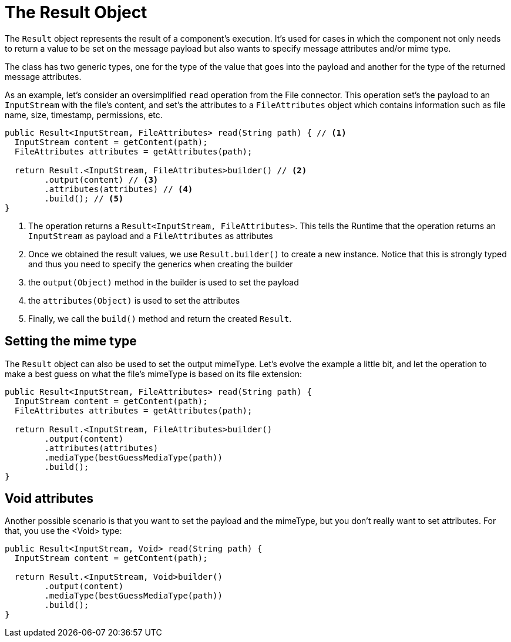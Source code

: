 [[_result]]
= The Result Object

The `Result` object represents the result of a component's execution. It's used  for cases in which the component not only needs to 
return a value to be set on the message payload but also wants to specify message attributes and/or mime type.
 
The class has two generic types, one for the type of the value that goes into the payload and another for the 
type of the returned message attributes.

As an example, let's consider an oversimplified `read` operation from the File connector. This operation set's the payload to an 
 `InputStream` with the file's content, and set's the attributes to a `FileAttributes` object which contains information such as 
 file name, size, timestamp, permissions, etc.

[source, java, linenums]
----
public Result<InputStream, FileAttributes> read(String path) { // <1>
  InputStream content = getContent(path);
  FileAttributes attributes = getAttributes(path);

  return Result.<InputStream, FileAttributes>builder() // <2>
        .output(content) // <3>
        .attributes(attributes) // <4>
        .build(); // <5>
}
----

<1> The operation returns a `Result<InputStream, FileAttributes>`. This tells the Runtime that the operation 
returns an `InputStream` as payload and a `FileAttributes` as attributes
<2> Once we obtained the result values, we use `Result.builder()` to create a new instance. Notice that this 
is strongly typed and thus you need to specify the generics when creating the builder
<3> the `output(Object)` method in the builder is used to set the payload
<4> the `attributes(Object)` is used to set the attributes
<5> Finally, we call the `build()` method and return the created `Result`.

== Setting the mime type

The `Result` object can also be used to set the output mimeType. Let's evolve the example a little bit, 
and let the operation to make a best guess on what the file's mimeType is based on its file extension:

[source, java, linenums]
----
public Result<InputStream, FileAttributes> read(String path) {
  InputStream content = getContent(path);
  FileAttributes attributes = getAttributes(path);

  return Result.<InputStream, FileAttributes>builder()
        .output(content)
        .attributes(attributes)
        .mediaType(bestGuessMediaType(path))
        .build();
}
----

== Void attributes

Another possible scenario is that you want to set the payload and the mimeType, but you don't really
want to set attributes. For that, you use the <Void> type:

[source, java, linenums]
----
public Result<InputStream, Void> read(String path) {
  InputStream content = getContent(path);

  return Result.<InputStream, Void>builder()
        .output(content)
        .mediaType(bestGuessMediaType(path))
        .build();
}
----

